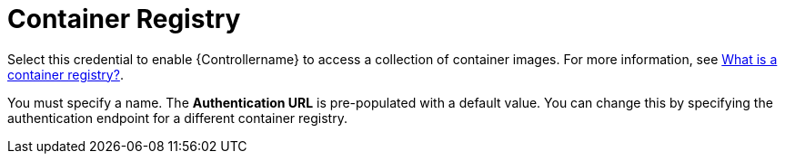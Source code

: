 [id="ref-controller-credential-container-registry"]

= Container Registry

Select this credential to enable {Controllername} to access a collection of container images. 
For more information, see link:https://www.redhat.com/en/topics/cloud-native-apps/what-is-a-container-registry[What is a container registry?].

You must specify a name. The *Authentication URL* is pre-populated with a default value. 
You can change this by specifying the authentication endpoint for a different container registry.

//image:credentials-create-container-credential.png[Credentials- create container credential]
